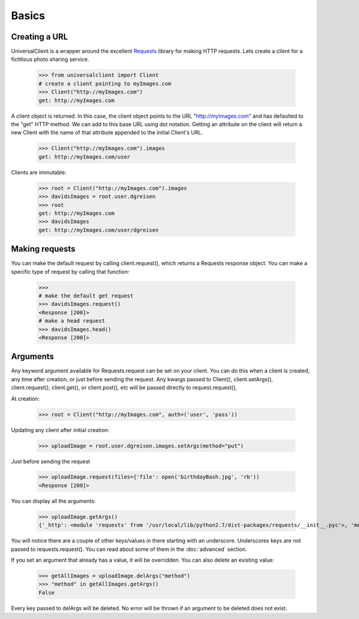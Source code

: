 Basics
======

Creating a URL
--------------

UniversalClient is a wrapper around the excellent `Requests <http://docs.python-requests.org/en/latest/index.html>`_ library for making HTTP requests.
Lets create a client for a fictitious photo sharing service.

   >>> from universalclient import Client
   # create a client pointing to myImages.com
   >>> Client("http://myImages.com")
   get: http://myImages.com

A client object is returned.
In this case, the client object points to the URL "http://myImages.com" and has defaulted to the "get" HTTP method.
We can add to this base URL using dot notation.
Getting an attribute on the client will return a new Client with the name of that attribute appended to the initial Client's URL.

	>>> Client("http://myImages.com").images
	get: http://myImages.com/user

Clients are immutable:

	>>> root = Client("http://myImages.com").images
	>>> davidsImages = root.user.dgreisen
	>>> root
	get: http://myImages.com
	>>> davidsImages
	get: http://myImages.com/user/dgreisen

Making requests
---------------

You can make the default request by calling client.request(), which returns a Requests response object.
You can make a specific type of request by calling that function:

	>>>
	# make the default get request
	>>> davidsImages.request()	
	<Response [200]>
	# make a head request
	>>> davidsImages.head()
	<Response [200]>

Arguments
---------

Any keyword argument available for Requests.request can be set on your client.
You can do this when a client is created, any time after creation, or just before sending the request.
Any kwargs passed to Client(), client.setArgs(), client.request(), client.get(), or client.post(), etc will be passed directly to request.request(),

At creation:

	>>> root = Client("http://myImages.com", auth=('user', 'pass'))

Updating any client after initial creation:

	>>> uploadImage = root.user.dgreisen.images.setArgs(method="put")

Just before sending the request

	>>> uploadImage.request(files={'file': open('birthdayBash.jpg', 'rb'))
	<Response [200]>

You can display all the arguments:

	>>> uploadImage.getArgs()
	{'_http': <module 'requests' from '/usr/local/lib/python2.7/dist-packages/requests/__init__.pyc'>, 'method': 'put', 'auth': ('user', 'pass'), '_path': ['http://myImages.com', 'user', 'dgreisen', 'images']}

You will notice there are a couple of other keys/values in there starting with an underscore.
Underscores keys are not passed to requests.request().
You can read about some of them in the :doc:`advanced` section.

If you set an argument that already has a value, it will be overridden.
You can also delete an existing value:

	>>> getAllImages = uploadImage.delArgs("method")
	>>> "method" in getAllImages.getArgs()
	False

Every key passed to delArgs will be deleted.
No error will be thrown if an argument to be deleted does not exist.
